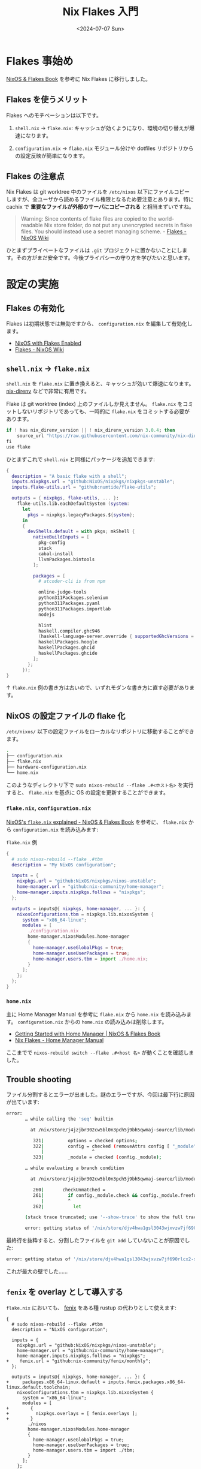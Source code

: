 #+TITLE: Nix Flakes 入門
#+DATE: <2024-07-07 Sun>
#+FILETAGS: :nix:

* Flakes 事始め

[[https://nixos-and-flakes.thiscute.world/][NixOS & Flakes Book]] を参考に Nix Flakes に移行しました。

** Flakes を使うメリット

Flakes へのモチベーションは以下です。

1. =shell.nix= → =flake.nix=:
  キャッシュが効くようになり、環境の切り替えが爆速になります。

2. =configuration.nix= → =flake.nix=
  モジュール分けや dotfiles リポジトリからの設定反映が簡単になります。

** Flakes の注意点

Nix Flakes は git worktree 中のファイルを =/etc/nixos= 以下にファイルコピーしますが、全ユーザから読めるファイル権限となるため要注意とあります。特に cachix で *重要なファイルが外部のサーバにコピーされる* と相当まずいですね。

#+BEGIN_QUOTE
Warning: Since contents of flake files are copied to the world-readable Nix store folder, do not put any unencrypted secrets in flake files. You should instead use a secret managing scheme. - [[https://wiki.nixos.org/wiki/Flakes][Flakes - NixOS Wiki]]
#+END_QUOTE

ひとまずプライベートなファイルは =.git= プロジェクトに置かないことにします。その方がまだ安全です。今後プライバシーの守り方を学びたいと思います。

* 設定の実施

** Flakes の有効化

Flakes は初期状態では無効ですから、 =configuration.nix= を編集して有効化します。

- [[https://nixos-and-flakes.thiscute.world/nixos-with-flakes/nixos-with-flakes-enabled][NixOS with Flakes Enabled]]
- [[https://wiki.nixos.org/wiki/Flakes][Flakes - NixOS Wiki]]

** =shell.nix= → =flake.nix=

=shell.nix= を =flake.nix= に置き換えると、キャッシュが効いて爆速になります。 [[https://github.com/nix-community/nix-direnv][nix-direnv]] などで非常に有用です。

Flake は git worktree (index) 上のファイルしか見えません。 =flake.nix= をコミットしないリポジトリであっても、一時的に =flake.nix= をコミットする必要があります。

#+BEGIN_DETAILS =.envrc= 例 ([[https://github.com/nix-community/nix-direnv?tab=readme-ov-file#flakes-support][Flakes support]] のテンプレートにより生成)
#+BEGIN_SRC nix
if ! has nix_direnv_version || ! nix_direnv_version 3.0.4; then
    source_url "https://raw.githubusercontent.com/nix-community/nix-direnv/3.0.4/direnvrc" "sha256-DzlYZ33mWF/Gs8DDeyjr8mnVmQGx7ASYqA5WlxwvBG4="
fi
use flake
#+END_SRC
#+END_DETAILS

#+BEGIN_DETAILS =flake.nix= 例
ひとまずこれで =shell.nix= と同様にパッケージを追加できます:

#+BEGIN_SRC nix
{
  description = "A basic flake with a shell";
  inputs.nixpkgs.url = "github:NixOS/nixpkgs/nixpkgs-unstable";
  inputs.flake-utils.url = "github:numtide/flake-utils";

  outputs = { nixpkgs, flake-utils, ... }:
    flake-utils.lib.eachDefaultSystem (system:
      let
        pkgs = nixpkgs.legacyPackages.${system};
      in
      {
        devShells.default = with pkgs; mkShell {
          nativeBuildInputs = [
            pkg-config
            stack
            cabal-install
            llvmPackages.bintools
          ];

          packages = [
            # atcoder-cli is from npm

            online-judge-tools
            python311Packages.selenium
            python311Packages.pyaml
            python311Packages.importlab
            nodejs

            hlint
            haskell.compiler.ghc946
            (haskell-language-server.override { supportedGhcVersions = [ "946" ]; })
            haskellPackages.hoogle
            haskellPackages.ghcid
            haskellPackages.ghcide
          ];
        };
      });
}
#+END_SRC
#+END_DETAILS

↑ =flake.nix= 例の書き方は古いので、いずれモダンな書き方に直す必要があります。

** NixOS の設定ファイルの flake 化

=/etc/nixos/= 以下の設定ファイルをローカルなリポジトリに移動することができます。

#+BEGIN_SRC sh
.
├── configuration.nix
├── flake.nix
├── hardware-configuration.nix
└── home.nix
#+END_SRC

このようなディレクトリ下で =sudo nixos-rebuild --flake .#<ホスト名>= を実行すると、 =flake.nix= を基点に OS の設定を更新することができます。

*** =flake.nix=, =configuration.nix=

[[https://nixos-and-flakes.thiscute.world/nixos-with-flakes/nixos-flake-configuration-explained][NixOS's =flake.nix= explained - NixOS & Flakes Book]] を参考に、 =flake.nix= から =configuration.nix= を読み込みます:

#+CAPTION: =flake.nix= 例
#+BEGIN_SRC nix
{
  # sudo nixos-rebuild --flake .#tbm
  description = "My NixOS configuration";

  inputs = {
    nixpkgs.url = "github:NixOS/nixpkgs/nixos-unstable";
    home-manager.url = "github:nix-community/home-manager";
    home-manager.inputs.nixpkgs.follows = "nixpkgs";
  };

  outputs = inputs@{ nixpkgs, home-manager, ... }: {
    nixosConfigurations.tbm = nixpkgs.lib.nixosSystem {
      system = "x86_64-linux";
      modules = [
        ./configuration.nix
        home-manager.nixosModules.home-manager
        {
          home-manager.useGlobalPkgs = true;
          home-manager.useUserPackages = true;
          home-manager.users.tbm = import ./home.nix;
        }
      ];
    };
  };
}
#+END_SRC

*** =home.nix=

主に Home Manager Manual を参考に =flake.nix= から =home.nix= を読み込みます。 =configuration.nix= からの =home.nix= の読み込みは削除します。

- [[https://nixos-and-flakes.thiscute.world/nixos-with-flakes/start-using-home-manager][Getting Started with Home Manager | NixOS & Flakes Book]]
- [[https://nix-community.github.io/home-manager/index.xhtml#ch-nix-flakes][Nix Flakes - Home Manager Manual]]

ここまでで =nixos-rebuild switch --flake .#<host 名>= が動くことを確認しました。

** Trouble shooting

ファイル分割するとエラーが出ました。謎のエラーですが、今回は最下行に原因が出ています:

#+BEGIN_SRC sh
error:
       … while calling the 'seq' builtin

         at /nix/store/j4jzjbr302cw5bl0n3pch5j9bh5qwmaj-source/lib/modules.nix:322:18:

          321|         options = checked options;
          322|         config = checked (removeAttrs config [ "_module" ]);
             |                  ^
          323|         _module = checked (config._module);

       … while evaluating a branch condition

         at /nix/store/j4jzjbr302cw5bl0n3pch5j9bh5qwmaj-source/lib/modules.nix:261:9:

          260|       checkUnmatched =
          261|         if config._module.check && config._module.freeformType == null && merged.unmatchedDefns != [] then
             |         ^
          262|           let

       (stack trace truncated; use '--show-trace' to show the full trace)

       error: getting status of '/nix/store/djv4hwa1gsl3043wjxvzw7jf690rlcx2-source/nixos/nixos': No such file or directory
#+END_SRC

最終行を抜粋すると、分割したファイルを =git add= していないことが原因でした:

#+BEGIN_SRC sh
       error: getting status of '/nix/store/djv4hwa1gsl3043wjxvzw7jf690rlcx2-source/nixos/nixos': No such file or directory
#+END_SRC

これが最大の壁でした……

** =fenix= を overlay として導入する

=flake.nix= においても、 [[https://github.com/nix-community/fenix][fenix]] をある種 rustup の代わりとして使えます:

#+BEGIN_SRC diff-nix
{
  # sudo nixos-rebuild --flake .#tbm
  description = "NixOS configuration";

  inputs = {
    nixpkgs.url = "github:NixOS/nixpkgs/nixos-unstable";
    home-manager.url = "github:nix-community/home-manager";
    home-manager.inputs.nixpkgs.follows = "nixpkgs";
+    fenix.url = "github:nix-community/fenix/monthly";
  };

  outputs = inputs@{ nixpkgs, home-manager, ... }: {
+     packages.x86_64-linux.default = inputs.fenix.packages.x86_64-linux.default.toolchain;
    nixosConfigurations.tbm = nixpkgs.lib.nixosSystem {
      system = "x86_64-linux";
      modules = [
+        {
+          nixpkgs.overlays = [ fenix.overlays ];
+        }
        ./nixos
        home-manager.nixosModules.home-manager
        {
          home-manager.useGlobalPkgs = true;
          home-manager.useUserPackages = true;
          home-manager.users.tbm = import ./tbm;
        }
      ];
    };
  };
}
#+END_SRC

これで =pkgs.fenix= が使えるようになるため、 =(fenix.complete.withComponents [ "cargo" "clippy" "rust-src" "rustc" "rustfmt" ])= のようにパッケージ指定できます。

** ファイル分割

=imports= でファイル指定すると設定ファイルを読み込みできます。

#+BEGIN_SRC nix
{
  imports = [
    ./desktop.nix
    ./input-mozc.nix
    ./services.nix
    ./virtual.nix
  ];
}
#+END_SRC

サブディレクトリのファイルを指定する場合、 =./dir/file.nix= と書いても良いですが、 =./dir= と書くと =./dir/default.nix= に自動的に名前解決されます。

* まとめ

最小限の変更で =shell.nix= および =configuration.nix= を =flake.nix= に置き換える方法を確認しました。 Nix Flakes は Git に強く依存するものの、バージョンのロックやキャッシュなどのエコシステムが充実しており、有力な選択肢だと思います。

まだまだ Nix / Flakes の本領は引き出せていないと思いますから、今後も調べて行きたいと思います。

